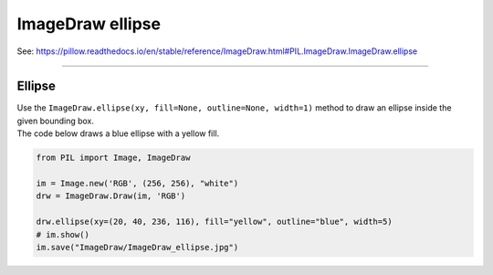 ==========================
ImageDraw ellipse
==========================

| See: https://pillow.readthedocs.io/en/stable/reference/ImageDraw.html#PIL.ImageDraw.ImageDraw.ellipse

----

Ellipse
----------------------

| Use the ``ImageDraw.ellipse(xy, fill=None, outline=None, width=1)`` method to draw an ellipse inside the given bounding box.

.. py:function:: ImageDraw.ellipse(xy, fill=None, outline=None, width=1)

    | **xy** - Two points to define the bounding box. Sequence of [(x0, y0), (x1, y1)] or [x0, y0, x1, y1], where x1 >= x0 and y1 >= y0.
    | **fill** - Color to use for the fill.
    | **outline** - Color to use for the outline.
    | **width** - The line width, in pixels.

| The code below draws a blue ellipse with a yellow fill.

.. code-block:: python

    from PIL import Image, ImageDraw

    im = Image.new('RGB', (256, 256), "white")
    drw = ImageDraw.Draw(im, 'RGB')

    drw.ellipse(xy=(20, 40, 236, 116), fill="yellow", outline="blue", width=5)
    # im.show()
    im.save("ImageDraw/ImageDraw_ellipse.jpg")


.. image:: images/ImageDraw_ellipse.jpg
    :scale: 50%
    :align: center




